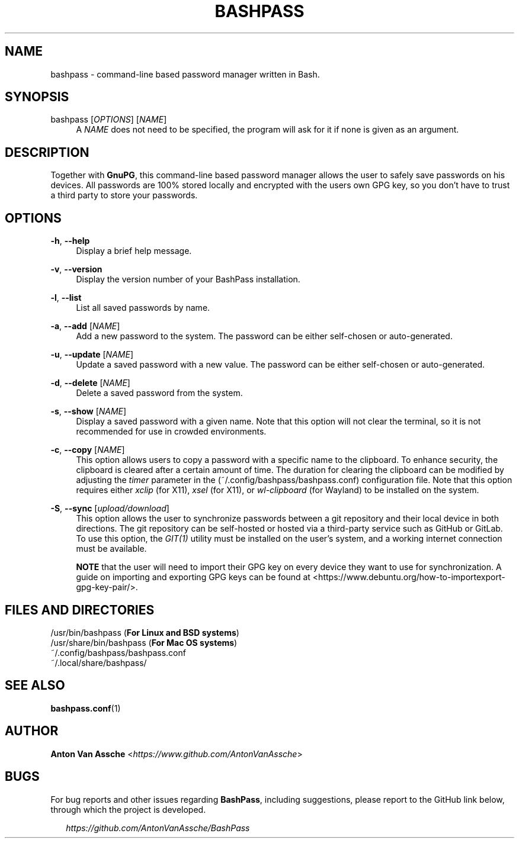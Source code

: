 .TH "BASHPASS" "1" "2023-03-27" "BASHPASS 2023-03-27" "BASHPASS" "1"
.ie \n(.g .ds Aq \(aq
.el       .ds Aq
.ad l
.nh
.SH "NAME"
bashpass \- command-line based password manager written in Bash.
.SH "SYNOPSIS"
bashpass [\fIOPTIONS\fR] [\fINAME\fR]
.RS 4
A \fINAME\fR does not need to be specified, the program will ask for it if none is given as an argument.
.RE
.SH "DESCRIPTION"
Together with \fBGnuPG\fR, this command-line based password manager allows the user to safely save passwords on his devices. All passwords are 100% stored locally and encrypted with the users own GPG key, so you don't have to trust a third party to store your passwords.
.RE
.SH "OPTIONS"
\fB-h\fR, \fB--help\fR
.RS 4
Display a brief help message.
.RE
.PP
\fB-v\fR, \fB--version\fR
.RS 4
Display the version number of your BashPass installation.
.RE
.PP
\fB-l\fR, \fB--list\fR
.RS 4
List all saved passwords by name.
.RE
.PP
\fB-a\fR, \fB--add\fR [\fINAME\fR]
.RS 4
Add a new password to the system. The password can be either self-chosen or auto-generated.
.RE
.PP
\fB-u\fR, \fB--update\fR [\fINAME\fR]
.RS 4
Update a saved password with a new value. The password can be either self-chosen or auto-generated.
.RE
.PP
\fB-d\fR, \fB--delete\fR [\fINAME\fR]
.RS 4
Delete a saved password from the system.
.RE
.PP
\fB-s\fR, \fB--show\fR [\fINAME\fR]
.RS 4
Display a saved password with a given name. Note that this option will not clear the terminal, so it is not recommended for use in crowded environments.
.RE
.PP
\fB-c\fR, \fB--copy\fR [\fINAME\fR]
.RS 4
This option allows users to copy a password with a specific name to the clipboard. To enhance security, the clipboard is cleared after a certain amount of time. The duration for clearing the clipboard can be modified by adjusting the \fItimer\fR parameter in the (~/.config/bashpass/bashpass.conf) configuration file. Note that this option requires either \fIxclip\fR (for X11), \fIxsel\fR (for X11), or \fIwl-clipboard\fR (for Wayland) to be installed on the system.
.RE
.PP
\fB-S\fR, \fB--sync\fR [\fIupload/download\fR]
.RS 4
This option allows the user to synchronize passwords between a git repository and their local device in both directions. The git repository can be self-hosted or hosted via a third-party service such as GitHub or GitLab. To use this option, the \fIGIT(1)\fR utility must be installed on the user's system, and a working internet connection must be available.
.PP
\fBNOTE\fR that the user will need to import their GPG key on every device they want to use for synchronization. A guide on importing and exporting GPG keys can be found at <https://www.debuntu.org/how-to-importexport-gpg-key-pair/>.
.RE
.SH "FILES AND DIRECTORIES"
/usr/bin/bashpass (\fBFor Linux and BSD systems\fR)
.RE
/usr/share/bin/bashpass (\fBFor Mac OS systems\fR)
.RE
~/.config/bashpass/bashpass.conf
.RE
~/.local/share/bashpass/
.RE
.SH "SEE ALSO"
\fBbashpass.conf\fR(1)
.SH "AUTHOR"
\fBAnton Van Assche\fR <\fIhttps://www.github.com/AntonVanAssche\fR>
.SH "BUGS"
For bug reports and other issues regarding \fBBashPass\fR, including suggestions, please report to the GitHub link below, through which the project is developed.
.PP
.RS 2
\fIhttps://github.com/AntonVanAssche/BashPass\fR
.RE
